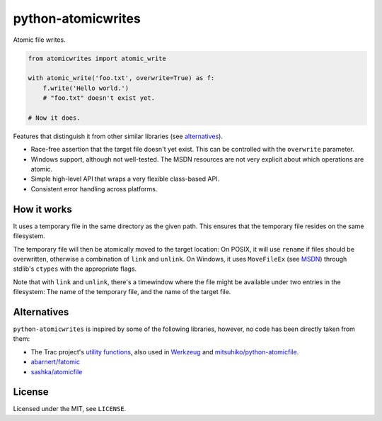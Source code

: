 ===================
python-atomicwrites
===================

.. image:: https://travis-ci.org/untitaker/python-atomicwrites.svg?branch=master
    :target: https://travis-ci.org/untitaker/python-atomicwrites

.. image:: https://ci.appveyor.com/api/projects/status/vadc4le3c27to59x/branch/master?svg=true
   :target: https://ci.appveyor.com/project/untitaker/python-atomicwrites/branch/master

Atomic file writes.

.. code-block:: python

    from atomicwrites import atomic_write

    with atomic_write('foo.txt', overwrite=True) as f:
        f.write('Hello world.')
        # "foo.txt" doesn't exist yet.

    # Now it does.


Features that distinguish it from other similar libraries (see alternatives_).

- Race-free assertion that the target file doesn't yet exist. This can be
  controlled with the ``overwrite`` parameter.

- Windows support, although not well-tested. The MSDN resources are not very
  explicit about which operations are atomic.

- Simple high-level API that wraps a very flexible class-based API.

- Consistent error handling across platforms.


How it works
============

It uses a temporary file in the same directory as the given path. This ensures
that the temporary file resides on the same filesystem.

The temporary file will then be atomically moved to the target location: On
POSIX, it will use ``rename`` if files should be overwritten, otherwise a
combination of ``link`` and ``unlink``. On Windows, it uses ``MoveFileEx`` (see
MSDN_) through stdlib's ``ctypes`` with the appropriate flags.

Note that with ``link`` and ``unlink``, there's a timewindow where the file
might be available under two entries in the filesystem: The name of the
temporary file, and the name of the target file.

.. _MSDN: https://msdn.microsoft.com/en-us/library/windows/desktop/aa365240%28v=vs.85%29.aspx

.. alternatives:

Alternatives
============

``python-atomicwrites`` is inspired by some of the following libraries,
however, no code has been directly taken from them:

- The Trac project's `utility functions
  <http://www.edgewall.org/docs/tags-trac-0.11.7/epydoc/trac.util-pysrc.html>`_,
  also used in `Werkzeug <http://werkzeug.pocoo.org/>`_ and
  `mitsuhiko/python-atomicfile
  <https://github.com/mitsuhiko/python-atomicfile>`_.

- `abarnert/fatomic <https://github.com/abarnert/fatomic>`_

- `sashka/atomicfile <https://github.com/sashka/atomicfile>`_

License
=======

Licensed under the MIT, see ``LICENSE``.


